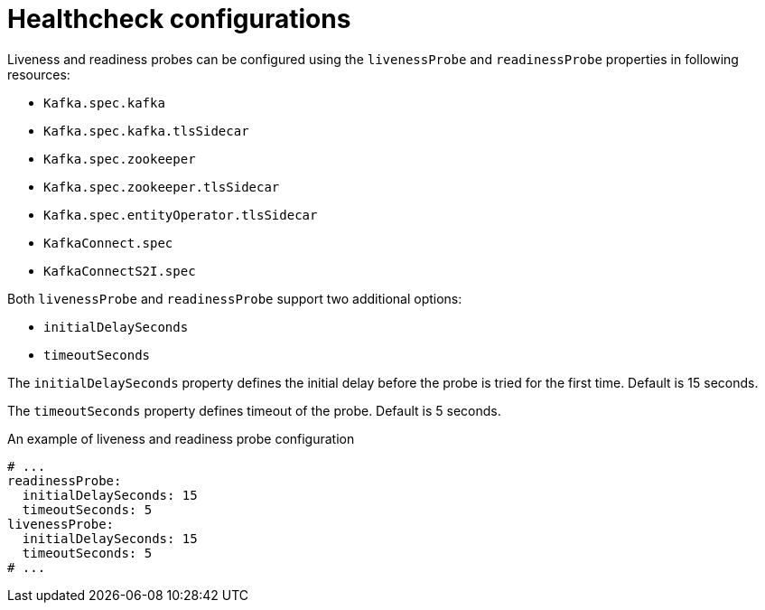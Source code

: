 // Module included in the following assemblies:
//
// assembly-healthchecks.adoc

[id='ref-healthchecks-{context}']
= Healthcheck configurations

Liveness and readiness probes can be configured using the `livenessProbe` and `readinessProbe` properties in following resources:

* `Kafka.spec.kafka`
* `Kafka.spec.kafka.tlsSidecar`
* `Kafka.spec.zookeeper`
* `Kafka.spec.zookeeper.tlsSidecar`
* `Kafka.spec.entityOperator.tlsSidecar`
* `KafkaConnect.spec`
* `KafkaConnectS2I.spec`

Both `livenessProbe` and `readinessProbe` support two additional options:

* `initialDelaySeconds`
* `timeoutSeconds`

The `initialDelaySeconds` property defines the initial delay before the probe is tried for the first time.
Default is 15 seconds.

The `timeoutSeconds` property defines timeout of the probe.
Default is 5 seconds.

.An example of liveness and readiness probe configuration
[source,yaml,subs="attributes+"]
----
# ...
readinessProbe:
  initialDelaySeconds: 15
  timeoutSeconds: 5
livenessProbe:
  initialDelaySeconds: 15
  timeoutSeconds: 5
# ...
----